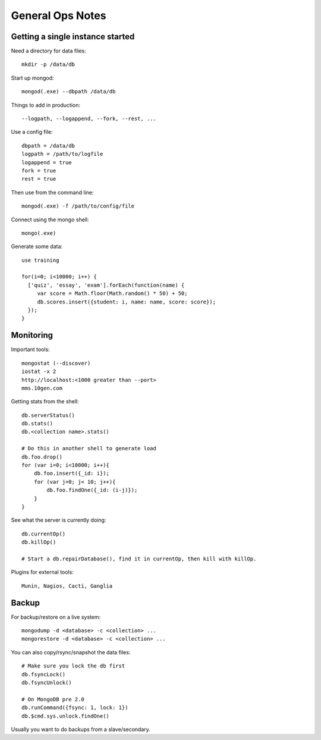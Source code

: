 General Ops Notes
=================

Getting a single instance started
---------------------------------

Need a directory for data files::

  mkdir -p /data/db

Start up mongod::

  mongod(.exe) --dbpath /data/db

Things to add in production::

  --logpath, --logappend, --fork, --rest, ...

Use a config file::

  dbpath = /data/db
  logpath = /path/to/logfile
  logappend = true
  fork = true
  rest = true

Then use from the command line::

  mongod(.exe) -f /path/to/config/file

Connect using the mongo shell::

  mongo(.exe)

Generate some data::

  use training

  for(i=0; i<10000; i++) {
    ['quiz', 'essay', 'exam'].forEach(function(name) {
       var score = Math.floor(Math.random() * 50) + 50;
       db.scores.insert({student: i, name: name, score: score});
    });
  }

Monitoring
----------

Important tools::

  mongostat (--discover)
  iostat -x 2
  http://localhost:<1000 greater than --port>
  mms.10gen.com

Getting stats from the shell::

  db.serverStatus()
  db.stats()
  db.<collection name>.stats()

  # Do this in another shell to generate load
  db.foo.drop()
  for (var i=0; i<10000; i++){
      db.foo.insert({_id: i});
      for (var j=0; j< 10; j++){
          db.foo.findOne({_id: (i-j)});
      }
  }

See what the server is currently doing::

  db.currentOp()
  db.killOp()

  # Start a db.repairDatabase(), find it in currentOp, then kill with killOp.

Plugins for external tools::

  Munin, Nagios, Cacti, Ganglia

Backup
------

For backup/restore on a live system::

  mongodump -d <database> -c <collection> ...
  mongorestore -d <database> -c <collection> ...

You can also copy/rsync/snapshot the data files::

  # Make sure you lock the db first
  db.fsyncLock()
  db.fsyncUnlock()

  # On MongoDB pre 2.0
  db.runCommand({fsync: 1, lock: 1})
  db.$cmd.sys.unlock.findOne()

Usually you want to do backups from a slave/secondary.

